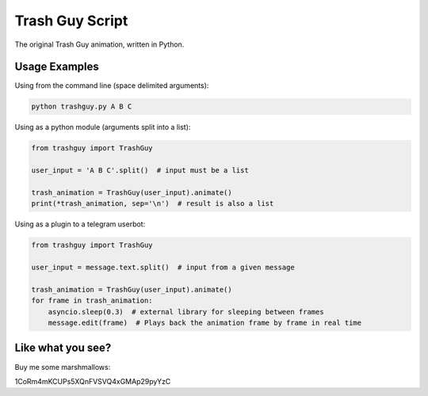 Trash Guy Script
===============
The original Trash Guy animation, written in Python.

Usage Examples
-----------------
Using from the command line (space delimited arguments):

.. code-block:: bash

    python trashguy.py A B C

Using as a python module (arguments split into a list):

.. code-block:: python

    from trashguy import TrashGuy
    
    user_input = 'A B C'.split()  # input must be a list
    
    trash_animation = TrashGuy(user_input).animate()
    print(*trash_animation, sep='\n')  # result is also a list
    
Using as a plugin to a telegram userbot:

.. code-block:: python

    from trashguy import TrashGuy
    
    user_input = message.text.split()  # input from a given message
    
    trash_animation = TrashGuy(user_input).animate()
    for frame in trash_animation:
        asyncio.sleep(0.3)  # external library for sleeping between frames
        message.edit(frame)  # Plays back the animation frame by frame in real time

Like what you see?
--------------
Buy me some marshmallows:

.. epigraph::

1CoRm4mKCUPs5XQnFVSVQ4xGMAp29pyYzC
